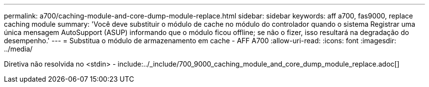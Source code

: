 ---
permalink: a700/caching-module-and-core-dump-module-replace.html 
sidebar: sidebar 
keywords: aff a700, fas9000, replace caching module 
summary: 'Você deve substituir o módulo de cache no módulo do controlador quando o sistema Registrar uma única mensagem AutoSupport (ASUP) informando que o módulo ficou offline; se não o fizer, isso resultará na degradação do desempenho.' 
---
= Substitua o módulo de armazenamento em cache - AFF A700
:allow-uri-read: 
:icons: font
:imagesdir: ../media/


[role="lead"]
Diretiva não resolvida no <stdin> - include:../_include/700_9000_caching_module_and_core_dump_module_replace.adoc[]
